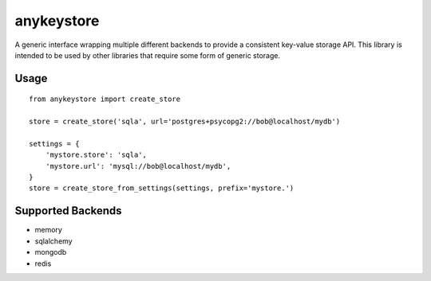 ===========
anykeystore
===========

A generic interface wrapping multiple different backends to provide a
consistent key-value storage API. This library is intended to be used by other
libraries that require some form of generic storage.

Usage
=====

::

    from anykeystore import create_store

    store = create_store('sqla', url='postgres+psycopg2://bob@localhost/mydb')

    settings = {
        'mystore.store': 'sqla',
        'mystore.url': 'mysql://bob@localhost/mydb',
    }
    store = create_store_from_settings(settings, prefix='mystore.')

Supported Backends
==================

- memory

- sqlalchemy

- mongodb

- redis
